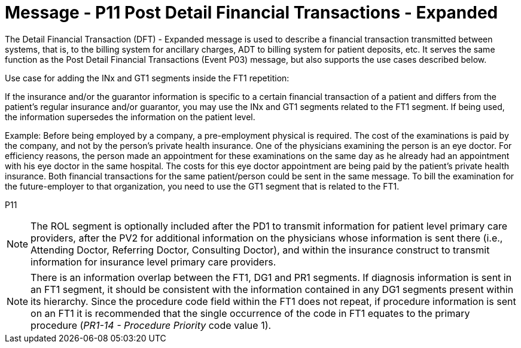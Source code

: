 = Message - P11 Post Detail Financial Transactions - Expanded
:v291_section: "6.4.8"
:v2_section_name: "DFT/ACK - Post Detail Financial Transactions - Expanded (Event P11)"
:generated: "Thu, 01 Aug 2024 15:25:17 -0600"

The Detail Financial Transaction (DFT) - Expanded message is used to describe a finan­cial transaction transmitted between systems, that is, to the billing system for ancillary charges, ADT to billing system for patient deposits, etc. It serves the same function as the Post Detail Financial Transactions (Event P03) message, but also supports the use cases described below.

Use case for adding the INx and GT1 segments inside the FT1 repetition:

If the insurance and/or the guarantor information is specific to a certain financial transaction of a patient and differs from the patient's regular insurance and/or guarantor, you may use the INx and GT1 segments related to the FT1 segment. If being used, the information supersedes the information on the patient level.

Example: Before being employed by a company, a pre-employment physical is required. The cost of the examinations is paid by the company, and not by the person's private health insurance. One of the physicians examining the person is an eye doctor. For efficiency reasons, the person made an appointment for these examinations on the same day as he already had an appointment with his eye doctor in the same hospital. The costs for this eye doctor appointment are being paid by the patient's private health insurance. Both financial transactions for the same patient/person could be sent in the same message. To bill the examination for the future-employer to that organization, you need to use the GT1 segment that is related to the FT1.

[tabset]
P11



[NOTE]
The ROL segment is optionally included after the PD1 to transmit information for patient level primary care providers, after the PV2 for additional information on the physicians whose information is sent there (i.e., Attending Doctor, Referring Doctor, Consulting Doctor), and within the insurance construct to transmit information for insurance level primary care providers.

[NOTE]
There is an information overlap between the FT1, DG1 and PR1 segments. If diagnosis information is sent in an FT1 segment, it should be consistent with the information contained in any DG1 segments present within its hierarchy. Since the procedure code field within the FT1 does not repeat, if procedure information is sent on an FT1 it is recommended that the single occurrence of the code in FT1 equates to the primary procedure (_PR1-14 - Procedure Priority_ code value 1).
